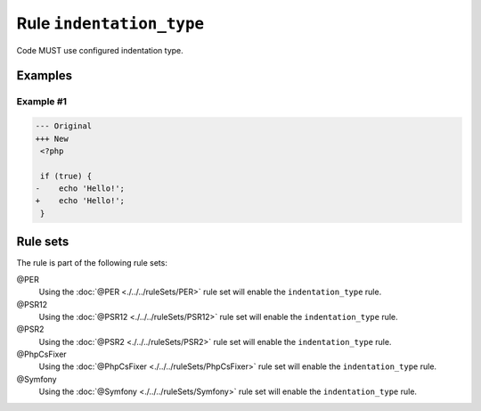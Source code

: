 =========================
Rule ``indentation_type``
=========================

Code MUST use configured indentation type.

Examples
--------

Example #1
~~~~~~~~~~

.. code-block:: diff

   --- Original
   +++ New
    <?php

    if (true) {
   -	echo 'Hello!';
   +    echo 'Hello!';
    }

Rule sets
---------

The rule is part of the following rule sets:

@PER
  Using the :doc:`@PER <./../../ruleSets/PER>` rule set will enable the ``indentation_type`` rule.

@PSR12
  Using the :doc:`@PSR12 <./../../ruleSets/PSR12>` rule set will enable the ``indentation_type`` rule.

@PSR2
  Using the :doc:`@PSR2 <./../../ruleSets/PSR2>` rule set will enable the ``indentation_type`` rule.

@PhpCsFixer
  Using the :doc:`@PhpCsFixer <./../../ruleSets/PhpCsFixer>` rule set will enable the ``indentation_type`` rule.

@Symfony
  Using the :doc:`@Symfony <./../../ruleSets/Symfony>` rule set will enable the ``indentation_type`` rule.
